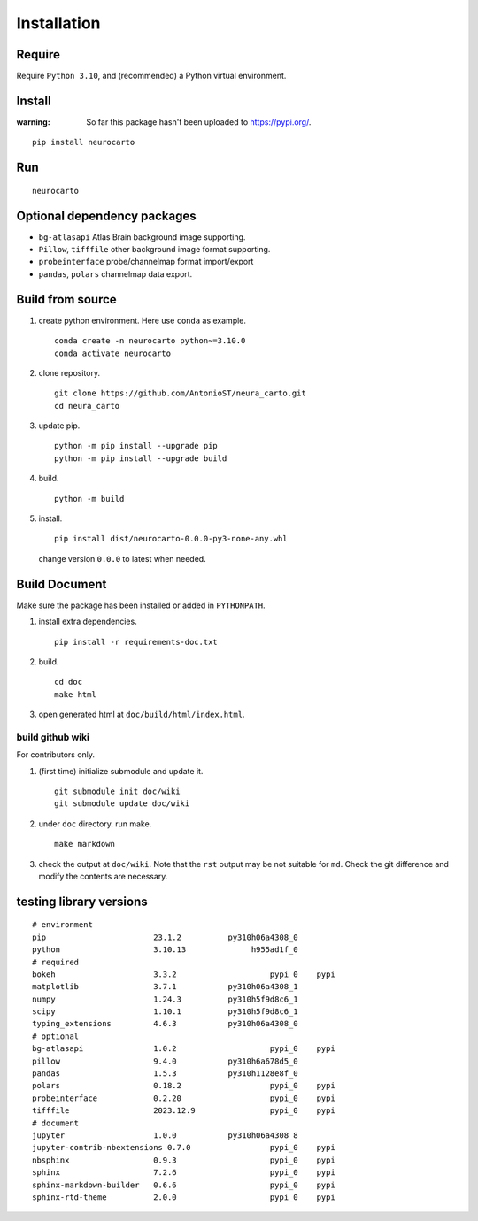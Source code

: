 Installation
============

Require
-------

Require ``Python 3.10``, and (recommended) a Python virtual environment.

Install
-------

:warning:
    So far this package hasn't been uploaded to https://pypi.org/.

::

    pip install neurocarto

Run
---

::

    neurocarto

Optional dependency packages
----------------------------

* ``bg-atlasapi`` Atlas Brain background image supporting.
* ``Pillow``, ``tifffile`` other background image format supporting.
* ``probeinterface`` probe/channelmap format import/export
* ``pandas``, ``polars`` channelmap data export.

Build from source
-----------------

1. create python environment. Here use ``conda`` as example. ::

    conda create -n neurocarto python~=3.10.0
    conda activate neurocarto

2. clone repository. ::

    git clone https://github.com/AntonioST/neura_carto.git
    cd neura_carto

3. update pip. ::

    python -m pip install --upgrade pip
    python -m pip install --upgrade build

4. build. ::

    python -m build

5. install. ::

        pip install dist/neurocarto-0.0.0-py3-none-any.whl

   change version ``0.0.0`` to latest when needed.

Build Document
--------------

Make sure the package has been installed or added in ``PYTHONPATH``.

1. install extra dependencies. ::

    pip install -r requirements-doc.txt

2. build. ::

    cd doc
    make html

3. open generated html at ``doc/build/html/index.html``.

build github wiki
~~~~~~~~~~~~~~~~~

For contributors only.

1. (first time) initialize submodule and update it. ::

    git submodule init doc/wiki
    git submodule update doc/wiki

2. under ``doc`` directory. run make. ::

    make markdown

3. check the output at ``doc/wiki``. Note that the ``rst`` output may be not suitable for ``md``.
   Check the git difference and modify the contents are necessary.

testing library versions
------------------------

::

    # environment
    pip                       23.1.2          py310h06a4308_0
    python                    3.10.13              h955ad1f_0
    # required
    bokeh                     3.3.2                    pypi_0    pypi
    matplotlib                3.7.1           py310h06a4308_1
    numpy                     1.24.3          py310h5f9d8c6_1
    scipy                     1.10.1          py310h5f9d8c6_1
    typing_extensions         4.6.3           py310h06a4308_0
    # optional
    bg-atlasapi               1.0.2                    pypi_0    pypi
    pillow                    9.4.0           py310h6a678d5_0
    pandas                    1.5.3           py310h1128e8f_0
    polars                    0.18.2                   pypi_0    pypi
    probeinterface            0.2.20                   pypi_0    pypi
    tifffile                  2023.12.9                pypi_0    pypi
    # document
    jupyter                   1.0.0           py310h06a4308_8
    jupyter-contrib-nbextensions 0.7.0                 pypi_0    pypi
    nbsphinx                  0.9.3                    pypi_0    pypi
    sphinx                    7.2.6                    pypi_0    pypi
    sphinx-markdown-builder   0.6.6                    pypi_0    pypi
    sphinx-rtd-theme          2.0.0                    pypi_0    pypi

